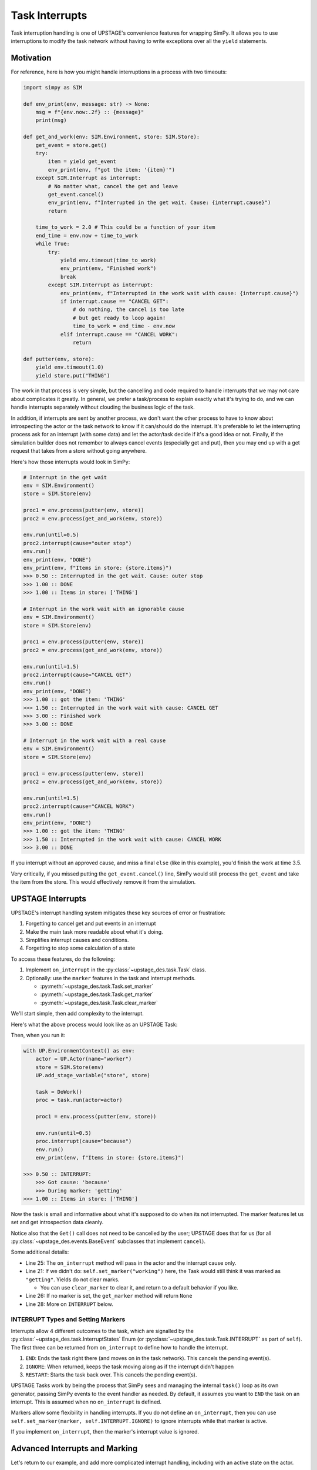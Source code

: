 ===============
Task Interrupts
===============

Task interruption handling is one of UPSTAGE's convenience features for wrapping SimPy. It allows you to use interruptions to modify the task network without having to write
exceptions over all the ``yield`` statements.

Motivation
==========

For reference, here is how you might handle interruptions in a process with two timeouts:

.. code-block:: python

    import simpy as SIM

    def env_print(env, message: str) -> None:
        msg = f"{env.now:.2f} :: {message}"
        print(msg)

    def get_and_work(env: SIM.Environment, store: SIM.Store):
        get_event = store.get()
        try:
            item = yield get_event
            env_print(env, f"got the item: '{item}'")
        except SIM.Interrupt as interrupt:
            # No matter what, cancel the get and leave
            get_event.cancel()
            env_print(env, f"Interrupted in the get wait. Cause: {interrupt.cause}")
            return

        time_to_work = 2.0 # This could be a function of your item
        end_time = env.now + time_to_work
        while True:
            try:
                yield env.timeout(time_to_work)
                env_print(env, "Finished work")
                break
            except SIM.Interrupt as interrupt:
                env_print(env, f"Interrupted in the work wait with cause: {interrupt.cause}")
                if interrupt.cause == "CANCEL GET":
                    # do nothing, the cancel is too late
                    # but get ready to loop again!
                    time_to_work = end_time - env.now
                elif interrupt.cause == "CANCEL WORK":
                    return
                
    def putter(env, store):
        yield env.timeout(1.0)
        yield store.put("THING")


The work in that process is very simple, but the cancelling and code required to handle interrupts that we may not care about complicates it greatly. In general, we prefer a task/process
to explain exactly what it's trying to do, and we can handle interrupts separately without clouding the business logic of the task.

In addition, if interrupts are sent by another process, we don't want the other process to have to know about introspecting the actor or the task network to know if it can/should do the
interrupt. It's preferable to let the interrupting process ask for an interrupt (with some data) and let the actor/task decide if it's a good idea or not. Finally, if the simulation builder
does not remember to always cancel events (especially get and put), then you may end up with a get request that takes from a store without going anywhere.

Here's how those interrupts would look in SimPy:

.. code-block:: python
    
    # Interrupt in the get wait
    env = SIM.Environment()
    store = SIM.Store(env)

    proc1 = env.process(putter(env, store))
    proc2 = env.process(get_and_work(env, store))

    env.run(until=0.5)
    proc2.interrupt(cause="outer stop")
    env.run()
    env_print(env, "DONE")
    env_print(env, f"Items in store: {store.items}")
    >>> 0.50 :: Interrupted in the get wait. Cause: outer stop
    >>> 1.00 :: DONE
    >>> 1.00 :: Items in store: ['THING']

    # Interrupt in the work wait with an ignorable cause
    env = SIM.Environment()
    store = SIM.Store(env)

    proc1 = env.process(putter(env, store))
    proc2 = env.process(get_and_work(env, store))

    env.run(until=1.5)
    proc2.interrupt(cause="CANCEL GET")
    env.run()
    env_print(env, "DONE")
    >>> 1.00 :: got the item: 'THING'
    >>> 1.50 :: Interrupted in the work wait with cause: CANCEL GET
    >>> 3.00 :: Finished work
    >>> 3.00 :: DONE

    # Interrupt in the work wait with a real cause
    env = SIM.Environment()
    store = SIM.Store(env)

    proc1 = env.process(putter(env, store))
    proc2 = env.process(get_and_work(env, store))

    env.run(until=1.5)
    proc2.interrupt(cause="CANCEL WORK")
    env.run()
    env_print(env, "DONE")
    >>> 1.00 :: got the item: 'THING'
    >>> 1.50 :: Interrupted in the work wait with cause: CANCEL WORK
    >>> 3.00 :: DONE


If you interrupt without an approved cause, and miss a final ``else`` (like in this example), you'd finish the work at time 3.5.

Very critically, if you missed putting the ``get_event.cancel()`` line, SimPy would still process the ``get_event`` and take the item from the store. This would effectively remove it from the simulation.


UPSTAGE Interrupts
==================

UPSTAGE's interrupt handling system mitigates these key sources of error or frustration:

#. Forgetting to cancel get and put events in an interrupt
#. Make the main task more readable about what it's doing.
#. Simplifies interrupt causes and conditions.
#. Forgetting to stop some calculation of a state

To access these features, do the following:

#. Implement ``on_interrupt`` in the :py:class:`~upstage_des.task.Task` class.

#. Optionally: use the ``marker`` features in the task and interrupt methods.

   * :py:meth:`~upstage_des.task.Task.set_marker`

   * :py:meth:`~upstage_des.task.Task.get_marker`

   * :py:meth:`~upstage_des.task.Task.clear_marker`

We'll start simple, then add complexity to the interrupt.

Here's what the above process would look like as an UPSTAGE Task:

.. code-block:: python
    :linenos:

    import upstage_des.api as UP
    import simpy as SIM
    from typing import Any

    def env_print(env, message: str) -> None:
        msg = f"{env.now:.2f} :: {message}"
        print(msg)


    def putter(env, store):
        yield env.timeout(1.0)
        yield store.put("THING")


    class DoWork(UP.Task):
        def task(self, *, actor: UP.Actor):
            self.set_marker("getting")
            item = yield UP.Get(actor.stage.store)
            env_print(self.env, f"got the item: '{item}'")

            self.set_marker("working")
            yield UP.Wait(2.0)
            env_print(env, "Finished work")

        def on_interrupt(self, *, actor: UP.Actor, cause: Any) -> UP.InterruptStates:
            marker = self.get_marker()
            env_print(self.env, f"INTERRUPT:\n\tGot cause: '{cause}'\n\tDuring marker: '{marker}'")
            return self.INTERRUPT.END


Then, when you run it:

.. code-block:: python

    with UP.EnvironmentContext() as env:
        actor = UP.Actor(name="worker")
        store = SIM.Store(env)
        UP.add_stage_variable("store", store)

        task = DoWork()
        proc = task.run(actor=actor)

        proc1 = env.process(putter(env, store))

        env.run(until=0.5)
        proc.interrupt(cause="because")
        env.run()
        env_print(env, f"Items in store: {store.items}")

    >>> 0.50 :: INTERRUPT:
	>>> Got cause: 'because'
	>>> During marker: 'getting'
    >>> 1.00 :: Items in store: ['THING']

Now the task is small and informative about what it's supposed to do when its not interrupted. The marker features let us set and get introspection data cleanly.

Notice also that the ``Get()`` call does not need to be cancelled by the user; UPSTAGE does that for us (for all :py:class:`~upstage_des.events.BaseEvent` subclasses that implement ``cancel``).

Some additional details:

* Line 25: The ``on_interrupt`` method will pass in the actor and the interrupt cause only.

* Line 21: If we didn't do: ``self.set_marker("working")`` here, the Task would still think it was marked as ``"getting"``. Yields do not clear marks.

  * You can use ``clear_marker`` to clear it, and return to a default behavior if you like.

* Line 26: If no marker is set, the ``get_marker`` method will return ``None``

* Line 28: More on ``INTERRUPT`` below.

INTERRUPT Types and Setting Markers
-----------------------------------

Interrupts allow 4 different outcomes to the task, which are signalled by the :py:class:`~upstage_des.task.InterruptStates` Enum (or :py:class:`~upstage_des.task.Task.INTERRUPT` as part of ``self``). The first
three can be returned from ``on_interrupt`` to define how to handle the interrupt.

#. ``END``: Ends the task right there (and moves on in the task network). This cancels the pending event(s).
#. ``IGNORE``: When returned, keeps the task moving along as if the interrupt didn't happen
#. ``RESTART``: Starts the task back over. This cancels the pending event(s).

UPSTAGE Tasks work by being the process that SimPy sees and managing the internal ``task()`` loop as its own generator, passing SimPy events to the event handler as needed. By default, it assumes
you want to ``END`` the task on an interrupt. This is assumed when no ``on_interrupt`` is defined.

Markers allow some flexibility in handling interrupts. If you do not define an ``on_interrupt``, then you can use ``self.set_marker(marker, self.INTERRUPT.IGNORE)`` to ignore interrupts while that marker is active.

If you implement ``on_interrupt``, then the marker's interrupt value is ignored.


Advanced Interrupts and Marking
===============================

Let's return to our example, and add more complicated interrupt handling, including with an active state on the actor.

.. code-block:: python
    :linenos:

    class Worker(UP.Actor):
        time_worked: float = UP.LinearChangingState(default=0.0)

    class DoWork(UP.Task):
        def task(self, *, actor: Worker):
            self.set_marker("getting")
            actor.activate_linear_state(state="time_worked", rate=1.0, task=self)
            item = yield UP.Get(actor.stage.store)
            env_print(self.env, f"got the item: '{item}'")

            self.set_marker("working")
            yield UP.Wait(2.0)
            actor.deactivate_all_states(task=self)
            env_print(env, "Finished work")

        def on_interrupt(self, *, actor: Worker, cause: Any) -> UP.InterruptStates:
            marker = self.get_marker()
            marker_time = self.get_marker_time()
            env_print(self.env, f"INTERRUPT:\n\tGot cause: '{cause}'\n\tDuring marker: '{marker}'\nWhich started at: {marker_time}")
            
            if marker == "getting":
                if cause == "CANCEL GET":
                    time_passed = self.env.now - marker_time
                    # Allow some leeway that we won't cancel the wait if it's been long enough
                    if time_passed > 0.9:
                        return self.INTERRUPT.IGNORE
                    else:
                        return self.INTERRUPT.END
                else:
                    return self.INTERRUPT.IGNORE
            elif marker == "working":
                if cause == "CANCEL WORK":
                    return self.INTERRUPT.END
                else:
                    return self.INTERRUPT.IGNORE
            # A return of None will cause an error, which might be what we want to know.
    
The new features are:

* Line 13: Get the time we set the marker
* Line 18: Use the marker time to determine how we want to interrupt
* Line 31: Remind ourselves that returning ``None`` throws an exception

With these features we now have separated the logic of a successful task from one that is interrupted. It also allows more structure and streamlining of interrupt actions.

Here's an example where the automatic cancelling of an active state is also shown:

.. code-block:: python

    with UP.EnvironmentContext() as env:
        actor = Worker(name="worker")
        store = SIM.Store(env)
        UP.add_stage_variable("store", store)

        task = DoWork()
        proc = task.run(actor=actor)

        proc1 = env.process(putter(env, store))

        env.run(until=1.75)
        proc.interrupt(cause="CANCEL WORK")
        env.run()
        env_print(env, f"Time worked: {actor.time_worked}")
    
    >>> 1.00 :: got the item: 'THING'
    >>> 1.75 :: INTERRUPT:
    >>>     Got cause: 'CANCEL WORK'
    >>>     During marker: 'working'
    >>>     Which started at: 1.0
    >>> 3.00 :: Items in store: []
    >>> 3.00 :: Time worked: 1.75

The interrupt automatically deactivates all states, keeping your Actors safe from runaway state values.

Getting the Process
===================

If an actor is running a task network, you will need to get the current Task process to send an interrupt. Do that with the :py:meth:`upstage_des.actor.Actor.get_running_tasks` method.

.. code-block:: python

    network_processes = actor.get_running_tasks()
    task_name, task_process = network_processes[task_network_name]
    task_process.interrupt(cause="Stop running")

    # OR:
    task_data = actor.get_running_task(task_network_name)
    task_data.process.interrupt(cause="Stop running")

    # OR:
    actor.interrupt_network(task_network_name, cause="Stop running")

The first two methods are better to use if you need to check that the task name is the right one for interrupt. A well-defined task network should handle the interrupt anywhere, though.
